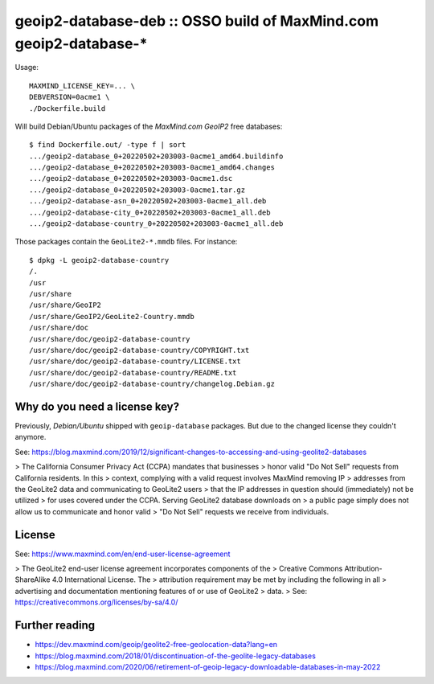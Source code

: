 geoip2-database-deb :: OSSO build of MaxMind.com geoip2-database-*
==================================================================

Usage::

    MAXMIND_LICENSE_KEY=... \
    DEBVERSION=0acme1 \
    ./Dockerfile.build

Will build Debian/Ubuntu packages of the *MaxMind.com GeoIP2* free databases::

    $ find Dockerfile.out/ -type f | sort
    .../geoip2-database_0+20220502+203003-0acme1_amd64.buildinfo
    .../geoip2-database_0+20220502+203003-0acme1_amd64.changes
    .../geoip2-database_0+20220502+203003-0acme1.dsc
    .../geoip2-database_0+20220502+203003-0acme1.tar.gz
    .../geoip2-database-asn_0+20220502+203003-0acme1_all.deb
    .../geoip2-database-city_0+20220502+203003-0acme1_all.deb
    .../geoip2-database-country_0+20220502+203003-0acme1_all.deb

Those packages contain the ``GeoLite2-*.mmdb`` files. For instance::

    $ dpkg -L geoip2-database-country
    /.
    /usr
    /usr/share
    /usr/share/GeoIP2
    /usr/share/GeoIP2/GeoLite2-Country.mmdb
    /usr/share/doc
    /usr/share/doc/geoip2-database-country
    /usr/share/doc/geoip2-database-country/COPYRIGHT.txt
    /usr/share/doc/geoip2-database-country/LICENSE.txt
    /usr/share/doc/geoip2-database-country/README.txt
    /usr/share/doc/geoip2-database-country/changelog.Debian.gz


------------------------------
Why do you need a license key?
------------------------------

Previously, *Debian/Ubuntu* shipped with ``geoip-database`` packages.
But due to the changed license they couldn't anymore.

See: https://blog.maxmind.com/2019/12/significant-changes-to-accessing-and-using-geolite2-databases

> The California Consumer Privacy Act (CCPA) mandates that businesses
> honor valid "Do Not Sell" requests from California residents. In this
> context, complying with a valid request involves MaxMind removing IP
> addresses from the GeoLite2 data and communicating to GeoLite2 users
> that the IP addresses in question should (immediately) not be utilized
> for uses covered under the CCPA. Serving GeoLite2 database downloads on
> a public page simply does not allow us to communicate and honor valid
> "Do Not Sell" requests we receive from individuals.


-------
License
-------

See: https://www.maxmind.com/en/end-user-license-agreement

> The GeoLite2 end-user license agreement incorporates components of the
> Creative Commons Attribution-ShareAlike 4.0 International License. The
> attribution requirement may be met by including the following in all
> advertising and documentation mentioning features of or use of GeoLite2
> data.
> See: https://creativecommons.org/licenses/by-sa/4.0/


---------------
Further reading
---------------

* https://dev.maxmind.com/geoip/geolite2-free-geolocation-data?lang=en
* https://blog.maxmind.com/2018/01/discontinuation-of-the-geolite-legacy-databases
* https://blog.maxmind.com/2020/06/retirement-of-geoip-legacy-downloadable-databases-in-may-2022

